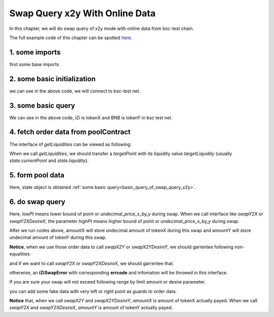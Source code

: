 
.. _swap_query_x2y_with_online_data:

Swap Query x2y With Online Data
===============================

In this chapter, we will do swap query of x2y mode with online data from bsc-test chain.

The full example code of this chapter can be spotted `here <https://github.com/izumiFinance/izumi-iZiSwap-sdk/blob/main/example/swapQuery/preSwapX2YWithOnlineData.ts>`_.

1. some imports
-----------------------------------------------------------

first some base imports

.. code-block:: typescript
    :linenos:
    
    import {BaseChain, ChainId, initialChainTable} from 'iziswap-sdk/lib/base/types'
    import Web3 from 'web3';
    import { getLiquidities, getLimitOrders, getPointDelta, getPoolContract, getPoolState } from 'iziswap-sdk/lib/pool/funcs';
    import { getPoolAddress, getLiquidityManagerContract } from 'iziswap-sdk/lib/liquidityManager/view';
    import { Orders } from 'iziswap-sdk/lib/swapQuery/library/Orders'
    import { LogPowMath } from 'iziswap-sdk/lib/swapQuery/library/LogPowMath'
    import { iZiSwapPool } from 'iziswap-sdk/lib/swapQuery/iZiSwapPool'
    import { decimal2Amount, fetchToken } from 'iziswap-sdk/lib/base/token/token';
    import { SwapQuery } from 'iziswap-sdk/lib/swapQuery/library/State';
    import { SwapX2YModule } from 'iziswap-sdk/lib/swapQuery/swapX2YModule'
    import JSBI from 'jsbi';


2. some basic initialization
-----------------------------------------------------------

.. code-block:: typescript
    :linenos:

    const chain:BaseChain = initialChainTable[ChainId.BSCTestnet]
    // test net
    const rpc = 'https://data-seed-prebsc-1-s3.binance.org:8545/'
    console.log('rpc: ', rpc)
    
    const web3 = new Web3(new Web3.providers.HttpProvider(rpc))

we can see in the above code, we will connect to bsc-test net.

.. _basic_query_of_swap_query_x2y:

3. some basic query
-----------------------------------------------------------

.. code-block:: typescript
    :linenos:

    const liquidityManagerAddress = '0xDE02C26c46AC441951951C97c8462cD85b3A124c'
    const liquidityManagerContract = getLiquidityManagerContract(liquidityManagerAddress, web3)
    
    const iZiAddress = '0x551197e6350936976DfFB66B2c3bb15DDB723250'.toLowerCase()
    const BNBAddress = '0xae13d989daC2f0dEbFf460aC112a837C89BAa7cd'.toLowerCase()
    const iZi = await fetchToken(iZiAddress, chain, web3)
    const BNB = await fetchToken(BNBAddress, chain, web3)
    const fee = 2000 // 2000 means 0.2%
    const poolAddress = await getPoolAddress(liquidityManagerContract, iZi, BNB, fee)
    
    const tokenXAddress = iZiAddress < BNBAddress ? iZiAddress : BNBAddress
    const tokenYAddress = iZiAddress < BNBAddress ? BNBAddress : iZiAddress
    
    const poolContract = getPoolContract(poolAddress, web3)
    const state = await getPoolState(poolContract)
    const pointDelta = await getPointDelta(poolContract)

We can see in the above code, iZi is tokenX and BNB is tokenY in bsc test net.


4. fetch order data from poolContract
-----------------------------------------------------------

.. code-block:: typescript
    :linenos:

    const leftPoint = state.currentPoint - 5000
    const rightPoint = state.currentPoint + 5000
    const batchsize = 2000

    const liquidityData = await getLiquidities(poolContract, leftPoint, rightPoint, state.currentPoint, pointDelta, state.liquidity, batchsize)
    const limitOrderData = await getLimitOrders(poolContract, leftPoint, rightPoint, pointDelta, batchsize)

    const orders: Orders.Orders = {
        liquidity: liquidityData.liquidities,
        liquidityDeltaPoint: liquidityData.point,
        sellingX: limitOrderData.sellingX,
        sellingXPoint: limitOrderData.sellingXPoint,
        sellingY: limitOrderData.sellingY,
        sellingYPoint: limitOrderData.sellingYPoint
    }


The interface of `getLiquidities` can be viewed as following:

.. code-block:: typescript
    :linenos:

    export const getLiquidities = async (
        pool: Contract, 
        leftPoint: number, 
        rightPoint: number, 
        targetPoint: number, 
        pointDelta: number, 
        targetLiquidity: string, 
        batchSize: number
    ): Promise<{
        liquidities: JSBI[], 
        point: number[]
    }>

When we call `getLiquidities`, we should transfer a `targetPoint` with its liquidity value
`targetLiquidity` (usually `state.currentPoint` and `state.liquidity`).

5. form pool data
------------------

.. code-block:: typescript
    :linenos:

    const sqrtRate_96 = LogPowMath.getSqrtPrice(1)

    const swapQueryState: SwapQuery.State = {
        currentPoint: state.currentPoint,
        liquidity: JSBI.BigInt(state.liquidity),
        sqrtPrice_96: LogPowMath.getSqrtPrice(state.currentPoint),
        liquidityX: JSBI.BigInt(state.liquidityX)
    }

    const pool = new iZiSwapPool(swapQueryState, orders, sqrtRate_96, pointDelta, fee)

Here, state object is obtained :ref:`some basic query<basic_query_of_swap_query_x2y>`.

6. do swap query
-------------------------------------------------------------

.. code-block:: typescript
    :linenos:

    const lowPt = state.currentPoint - 1500;

    const tokenX = {
        address: '0x551197e6350936976DfFB66B2c3bb15DDB723250',
        decimal: 18
    } as TokenInfoFormatted
    const inputAmountStr = decimal2Amount(5, tokenX).toFixed(0)

    const {amountX, amountY} = SwapX2YModule.swapX2Y(pool, JSBI.BigInt(inputAmountStr), lowPt)
    
    console.log('cost: ', amountX.toString())
    console.log('acquire: ', amountY.toString())

Here, `lowPt` means lower bound of point or `undecimal_price_x_by_y` during swap.
When we call interface like `swapY2X` or `swapY2XDesireX`,
the parameter `highPt` means higher bound of point or `undecimal_price_x_by_y` during swap.

After we run codes above, amountX will store undecimal amount of tokenX during this swap and
amountY will store undecimal amount of tokenY during this swap.

**Notice**, when we use those order data to call `swapX2Y` or `swapX2YDesireY`, we should garrentee following non-equalities:

.. code-block:: typescript
    :linenos:

    max(sellingYPoint[0], liquidityDeltaPoint[0]) <= lowPoint 
    lowPoint <= currentPoint
    currentPoint <= liquidityDeltaPoint.last()

and if we want to call `swapY2X` or `swapY2XDesireX`, we should garrentee that.

.. code-block:: typescript
    :linenos:

    liquidityDeltaPoint[0] <= currentPoint
    currentPoint < highPoint 
    highPoint <= min(sellingXPoint.last(), liquidityDeltaPoint.last())

otherwise, an **iZiSwapError** with corresponding **errcode** and infomation will be throwed in this interface.

If you are sure your swap will not exceed following range by limit amount or desire parameter.

.. code-block:: typescript
    :linenos:

    [max(sellingYPoint[0], liquidityDeltaPoint[0]), min(sellingXPoint.last(), liquidityDeltaPoint.last())]
   
you can add some fake data with very left or right point as guards to order data.

**Notice** that, when we call `swapX2Y` and `swapX2YDesireY`, `amountX` is amount of tokenX actually payed.
When we call `swapY2X` and `swapY2XDesireX`, `amountY` is amount of tokenY actually payed.
